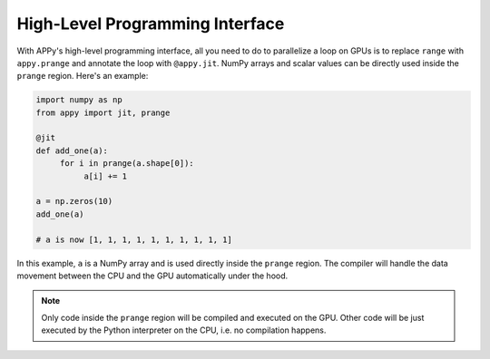 High-Level Programming Interface
================================

With APPy's high-level programming interface, all you need to do to parallelize a loop on GPUs 
is to replace ``range`` with ``appy.prange`` and annotate the loop with ``@appy.jit``. NumPy arrays
and scalar values can be directly used inside the ``prange`` region. Here's an example: 

.. code-block:: python

    import numpy as np
    from appy import jit, prange

    @jit
    def add_one(a):
         for i in prange(a.shape[0]):
              a[i] += 1

    a = np.zeros(10)
    add_one(a)

    # a is now [1, 1, 1, 1, 1, 1, 1, 1, 1, 1]

In this example, ``a`` is a NumPy array and is used directly inside the ``prange`` region.
The compiler will handle the data movement between the CPU and the GPU automatically under the hood. 

.. note::
    Only code inside the ``prange`` region will be compiled and executed on the GPU. Other 
    code will be just executed by the Python interpreter on the CPU, i.e. no compilation happens.
